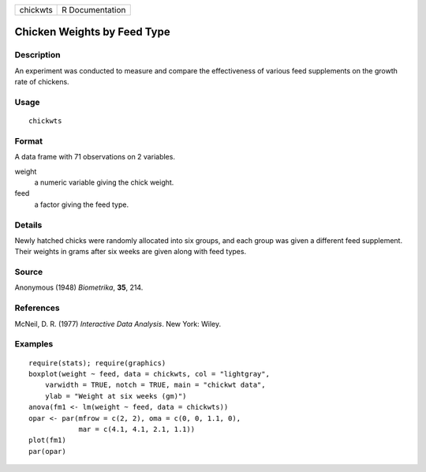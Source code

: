 +------------+-------------------+
| chickwts   | R Documentation   |
+------------+-------------------+

Chicken Weights by Feed Type
----------------------------

Description
~~~~~~~~~~~

An experiment was conducted to measure and compare the effectiveness of
various feed supplements on the growth rate of chickens.

Usage
~~~~~

::

    chickwts

Format
~~~~~~

A data frame with 71 observations on 2 variables.

weight
    a numeric variable giving the chick weight.

feed
    a factor giving the feed type.

Details
~~~~~~~

Newly hatched chicks were randomly allocated into six groups, and each
group was given a different feed supplement. Their weights in grams
after six weeks are given along with feed types.

Source
~~~~~~

Anonymous (1948) *Biometrika*, **35**, 214.

References
~~~~~~~~~~

McNeil, D. R. (1977) *Interactive Data Analysis*. New York: Wiley.

Examples
~~~~~~~~

::

    require(stats); require(graphics)
    boxplot(weight ~ feed, data = chickwts, col = "lightgray",
        varwidth = TRUE, notch = TRUE, main = "chickwt data",
        ylab = "Weight at six weeks (gm)")
    anova(fm1 <- lm(weight ~ feed, data = chickwts))
    opar <- par(mfrow = c(2, 2), oma = c(0, 0, 1.1, 0),
                mar = c(4.1, 4.1, 2.1, 1.1))
    plot(fm1)
    par(opar)

